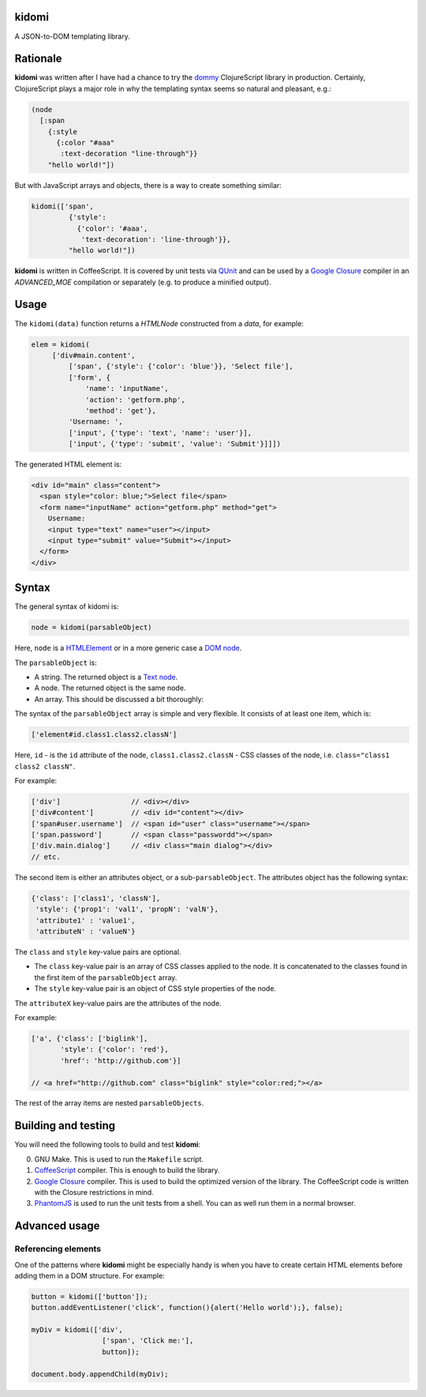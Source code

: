 kidomi
======

A JSON-to-DOM templating library.

Rationale
=========

**kidomi** was written after I have had a chance to try the dommy_
ClojureScript library in production. Certainly, ClojureScript plays
a major role in why the templating syntax seems so natural and pleasant,
e.g.:

.. code-block:: clojure

  (node
    [:span
      {:style
        {:color "#aaa"
         :text-decoration "line-through"}}
      "hello world!"])

But with JavaScript arrays and objects, there is a way to create
something similar:

.. code-block:: javascript

  kidomi(['span',
           {'style':
             {'color': '#aaa',
              'text-decoration': 'line-through'}},
           "hello world!"])


**kidomi** is written in CoffeeScript. It is covered by unit tests
via QUnit_ and can be used by a `Google Closure`_ compiler in
an *ADVANCED_MOE* compilation or separately (e.g. to produce a
minified output).


Usage
=====

The ``kidomi(data)`` function returns a *HTMLNode* constructed from a *data*,
for example:

.. code-block:: javascript

   elem = kidomi(
        ['div#main.content',
            ['span', {'style': {'color': 'blue'}}, 'Select file'],
            ['form', {
                'name': 'inputName',
                'action': 'getform.php',
                'method': 'get'},
            'Username: ',
            ['input', {'type': 'text', 'name': 'user'}],
            ['input', {'type': 'submit', 'value': 'Submit'}]]])

The generated HTML element is:

.. code-block:: html

  <div id="main" class="content">
    <span style="color: blue;">Select file</span>
    <form name="inputName" action="getform.php" method="get">
      Username:
      <input type="text" name="user"></input>
      <input type="submit" value="Submit"></input>
    </form>
  </div>


Syntax
======

The general syntax of kidomi is:

.. code-block:: javascript

   node = kidomi(parsableObject)

Here, ``node`` is a HTMLElement_ or in a more generic case a `DOM node`_.

The ``parsableObject`` is:


* A string. The returned object is a `Text node`_.
* A node. The returned object is the same node.
* An array. This should be discussed a bit thoroughly:

The syntax of the ``parsableObject`` array is simple and very flexible.
It consists of at least one item, which is:

.. code-block:: javascript

   ['element#id.class1.class2.classN']

Here, ``id`` - is the ``id`` attribute of the node, ``class1.class2.classN`` -
CSS classes of the node, i.e. ``class="class1 class2 classN"``.

For example:

.. code-block:: javascript

    ['div']                 // <div></div>
    ['div#content']         // <div id="content"></div>
    ['span#user.username']  // <span id="user" class="username"></span>
    ['span.password']       // <span class="passwordd"></span>
    ['div.main.dialog']     // <div class="main dialog"></div>
    // etc.

The second item is either an attributes object, or a sub-``parsableObject``.
The attributes object has the following syntax:

.. code-block:: javascript

   {'class': ['class1', 'classN'],
    'style': {'prop1': 'val1', 'propN': 'valN'},
    'attribute1' : 'value1',
    'attributeN' : 'valueN'}

The ``class`` and ``style`` key-value pairs are optional.

* The ``class`` key-value pair is an array of CSS classes applied
  to the node. It is concatenated to the classes found in the first
  item of the ``parsableObject`` array.
* The ``style`` key-value pair is an object of CSS style properties
  of the node.

The ``attributeX`` key-value pairs are the attributes of the node.

For example:

.. code-block:: javascript

  ['a', {'class': ['biglink'],
         'style': {'color': 'red'},
         'href': 'http://github.com'}]

  // <a href="http://github.com" class="biglink" style="color:red;"></a>

The rest of the array items are nested ``parsableObjects``.



Building and testing
====================

You will need the following tools to build and test **kidomi**:

0. GNU Make. This is used to run the ``Makefile`` script.
1. CoffeeScript_ compiler. This is enough to build the library.
2. `Google Closure`_ compiler. This is used to build the optimized
   version of the library. The CoffeeScript code is written with the
   Closure restrictions in mind.
3. PhantomJS_ is used to run the unit tests from a shell. You can as
   well run them in a normal browser.


Advanced usage
==============

Referencing elements
--------------------

One of the patterns where **kidomi** might be especially handy is
when you have to create certain HTML elements before adding them in
a DOM structure. For example:

.. code-block:: javascript

   button = kidomi(['button']);
   button.addEventListener('click', function(){alert('Hello world');}, false);

   myDiv = kidomi(['div',
                    ['span', 'Click me:'],
                    button]);

   document.body.appendChild(myDiv);


.. _dommy: https://github.com/Prismatic/dommy
.. _QUnit: http://qunitjs.com/
.. _Google Closure: https://developers.google.com/closure/compiler/
.. _HTMLElement: https://developer.mozilla.org/en/docs/Web/API/HTMLElement
.. _DOM node: https://developer.mozilla.org/en-US/docs/Web/API/Node
.. _Text node: https://developer.mozilla.org/en-US/docs/Web/API/Text
.. _CoffeeScript: http://coffeescript.org/
.. _PhantomJS: http://phantomjs.org/
